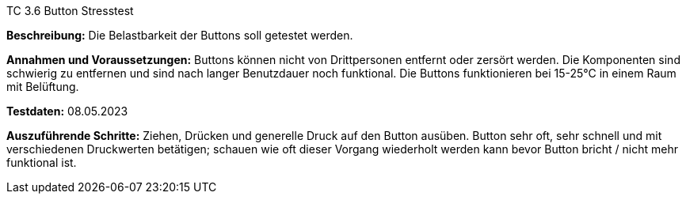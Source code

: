 TC 3.6 Button Stresstest

*Beschreibung:* Die Belastbarkeit der Buttons soll getestet werden.

*Annahmen und Voraussetzungen:* Buttons können nicht von Drittpersonen entfernt oder zersört werden. Die Komponenten sind schwierig zu entfernen und sind nach langer Benutzdauer noch funktional. Die Buttons funktionieren bei 15-25°C in einem Raum mit Belüftung.

*Testdaten:* 08.05.2023

*Auszuführende Schritte:* Ziehen, Drücken und generelle Druck auf den Button ausüben. Button sehr oft, sehr schnell und mit verschiedenen Druckwerten betätigen; schauen wie oft dieser Vorgang wiederholt werden kann bevor Button bricht / nicht mehr funktional ist.